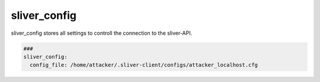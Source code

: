 .. _sliver_config:

=============
sliver_config
=============

sliver_config stores all settings to controll the connection to the sliver-API.

.. code-block:: yaml

   ###
   sliver_config:
     config_file: /home/attacker/.sliver-client/configs/attacker_localhost.cfg

.. confval:: config_file

   Path to the sliver-client configfile.

   :type: str
